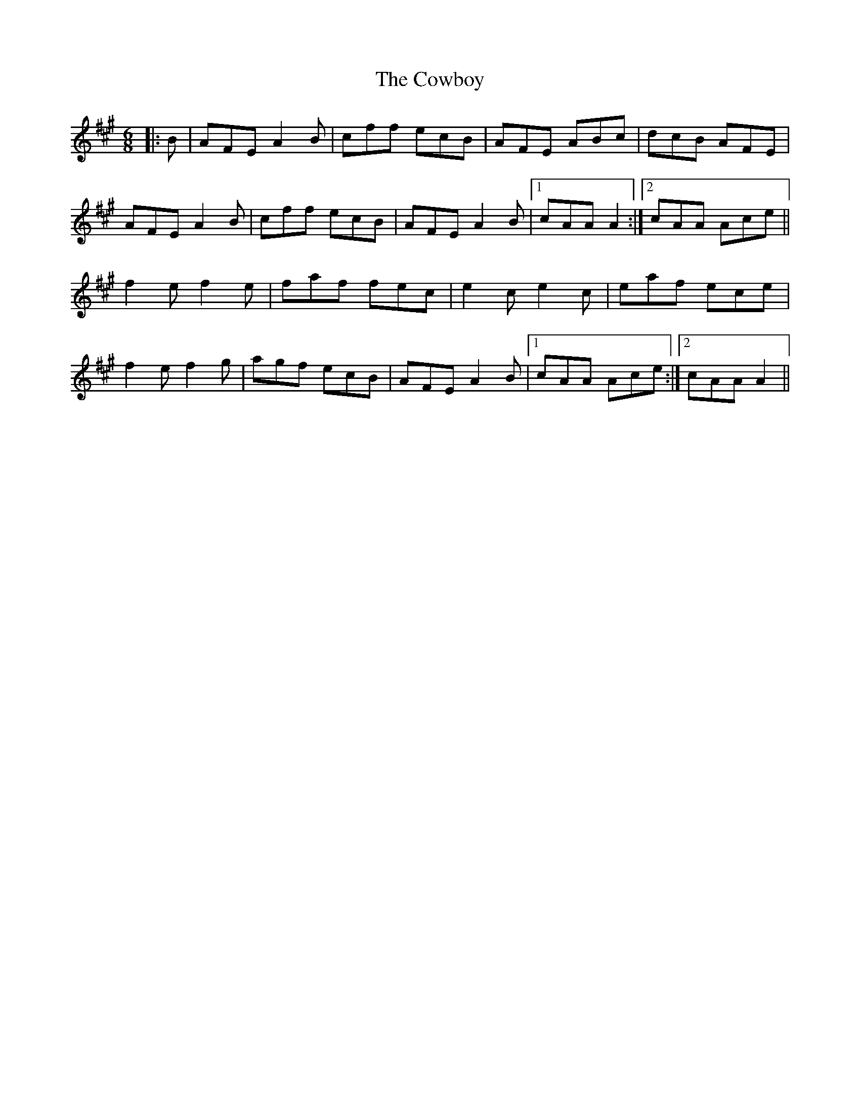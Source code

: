 X: 8411
T: Cowboy, The
R: jig
M: 6/8
K: Amajor
|:B|AFE A2 B|cff ecB|AFE ABc|dcB AFE|
AFE A2 B|cff ecB|AFE A2 B|1 cAA A2:|2 cAA Ace||
f2 e f2 e|faf fec|e2 c e2 c|eaf ece|
f2 e f2 g|agf ecB|AFE A2 B|1 cAA Ace:|2 cAA A2||

